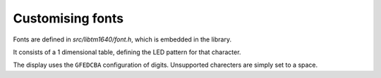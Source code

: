 Customising fonts
=================

Fonts are defined in `src/libtm1640/font.h`, which is embedded in the library.

It consists of a 1 dimensional table, defining the LED pattern for that character.

The display uses the ``GFEDCBA`` configuration of digits.  Unsupported charecters are simply set to a space. 

